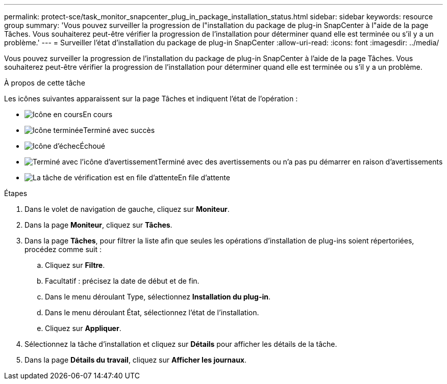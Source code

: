 ---
permalink: protect-sce/task_monitor_snapcenter_plug_in_package_installation_status.html 
sidebar: sidebar 
keywords: resource group 
summary: 'Vous pouvez surveiller la progression de l"installation du package de plug-in SnapCenter à l"aide de la page Tâches.  Vous souhaiterez peut-être vérifier la progression de l’installation pour déterminer quand elle est terminée ou s’il y a un problème.' 
---
= Surveiller l'état d'installation du package de plug-in SnapCenter
:allow-uri-read: 
:icons: font
:imagesdir: ../media/


[role="lead"]
Vous pouvez surveiller la progression de l'installation du package de plug-in SnapCenter à l'aide de la page Tâches.  Vous souhaiterez peut-être vérifier la progression de l’installation pour déterminer quand elle est terminée ou s’il y a un problème.

.À propos de cette tâche
Les icônes suivantes apparaissent sur la page Tâches et indiquent l’état de l’opération :

* image:../media/progress_icon.gif["Icône en cours"]En cours
* image:../media/success_icon.gif["Icône terminée"]Terminé avec succès
* image:../media/failed_icon.gif["Icône d'échec"]Échoué
* image:../media/warning_icon.gif["Terminé avec l'icône d'avertissement"]Terminé avec des avertissements ou n'a pas pu démarrer en raison d'avertissements
* image:../media/verification_job_in_queue.gif["La tâche de vérification est en file d'attente"]En file d'attente


.Étapes
. Dans le volet de navigation de gauche, cliquez sur *Moniteur*.
. Dans la page *Moniteur*, cliquez sur *Tâches*.
. Dans la page *Tâches*, pour filtrer la liste afin que seules les opérations d'installation de plug-ins soient répertoriées, procédez comme suit :
+
.. Cliquez sur *Filtre*.
.. Facultatif : précisez la date de début et de fin.
.. Dans le menu déroulant Type, sélectionnez *Installation du plug-in*.
.. Dans le menu déroulant État, sélectionnez l’état de l’installation.
.. Cliquez sur *Appliquer*.


. Sélectionnez la tâche d’installation et cliquez sur *Détails* pour afficher les détails de la tâche.
. Dans la page *Détails du travail*, cliquez sur *Afficher les journaux*.

